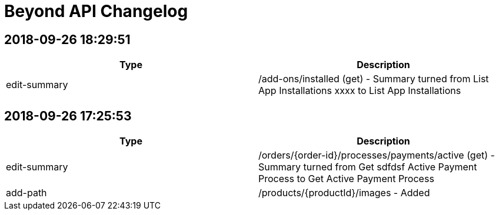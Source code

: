 = Beyond API Changelog

== 2018-09-26 18:29:51

|===
|Type |Description

|edit-summary
|/add-ons/installed (get) - Summary turned from List App Installations xxxx to List App Installations
|===

== 2018-09-26 17:25:53

|===
|Type |Description

|edit-summary
|/orders/{order-id}/processes/payments/active (get) - Summary turned from Get sdfdsf Active Payment Process to Get Active Payment Process

|add-path
|/products/{productId}/images - Added
|===
